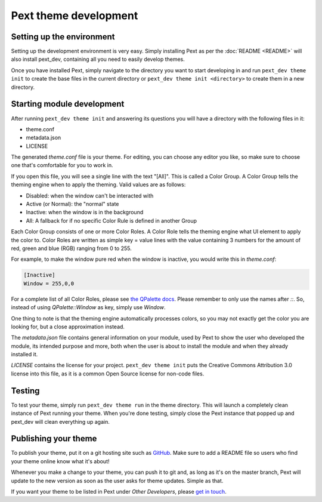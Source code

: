Pext theme development
=======================

Setting up the environment
--------------------------

Setting up the development environment is very easy. Simply installing Pext
as per the :doc:`README <README>` will also install pext_dev, containing all you need
to easily develop themes.

Once you have installed Pext, simply navigate to the directory you want to start
developing in and run ``pext_dev theme init`` to create the base files in the current
directory or ``pext_dev theme init <directory>`` to create them in a new directory.

Starting module development
---------------------------

After running ``pext_dev theme init`` and answering its questions you will have a
directory with the following files in it:

- theme.conf
- metadata.json
- LICENSE

The generated `theme.conf` file is your theme. For editing, you can choose
any editor you like, so make sure to choose one that's comfortable for you to
work in.

If you open this file, you will see a single line with the text "[All]". This
is called a Color Group. A Color Group tells the theming engine when to apply
the theming. Valid values are as follows:

- Disabled: when the window can't be interacted with
- Active (or Normal): the "normal" state
- Inactive: when the window is in the background
- All: A fallback for if no specific Color Rule is defined in another Group

Each Color Group consists of one or more Color Roles. A Color Role tells the
theming engine what UI element to apply the color to. Color Roles are written
as simple key = value lines with the value containing 3 numbers for the amount
of red, green and blue (RGB) ranging from 0 to 255.

For example, to make the window pure red when the window is inactive, you would
write this in `theme.conf`:

.. code-block:: none

   [Inactive]
   Window = 255,0,0

For a complete list of all Color Roles, please see
`the QPalette docs <https://doc.qt.io/qt-5/qpalette.html#ColorRole-enum>`_.
Please remember to only use the names after `::`. So, instead of using
`QPalette::Window` as key, simply use `Window`.

One thing to note is that the theming engine automatically processes colors, so
you may not exactly get the color you are looking for, but a close
approximation instead.

The `metadata.json` file contains general information on your module, used by
Pext to show the user who developed the module, its intended purpose and more,
both when the user is about to install the module and when they already
installed it.

`LICENSE` contains the license for your project. ``pext_dev theme init`` puts the
Creative Commons Attribution 3.0 license into this file, as it is a common Open
Source license for non-code files.

Testing
-------

To test your theme, simply run ``pext_dev theme run`` in the theme directory. This
will launch a completely clean instance of Pext running your theme. When you're done
testing, simply close the Pext instance that popped up and pext_dev will clean
everything up again.

Publishing your theme
----------------------

To publish your theme, put it on a git hosting site such as
`GitHub <https://github.com/>`_. Make sure to add a README file so users who
find your theme online know what it's about!

Whenever you make a change to your theme, you can push it to git and, as long
as it's on the master branch, Pext will update to the new version as soon as
the user asks for theme updates. Simple as that.

If you want your theme to be listed in Pext under `Other Developers`, please
`get in touch <https://pext.hackerchick.me/#community>`_.

